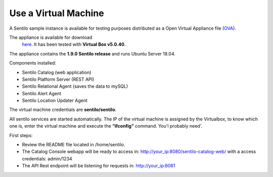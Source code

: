 Use a Virtual Machine
=====================

A Sentilo sample instance is available for testing purposes distributed
as a Open Virtual Appliance file
(`OVA <https://en.wikipedia.org/wiki/Open_Virtualization_Format>`__).

The appliance is available for download
   `here <http://www.sentilo.io/wordpress/download/appliance/view(6).html>`__. It has been
   tested with **Virtual Box v5.0.40**.

The appliance contains the **1.9.0 Sentilo release** and runs Ubuntu Server 18.04.

Components installed:

-  Sentilo Catalog (web application)
-  Sentilo Platform Server (REST API)
-  Sentilo Relational Agent (saves the data to mySQL)
-  Sentilo Alert Agent
-  Sentilo Location Updater Agent

The virtual machine credentials are **sentilo/sentilo**.

All sentilo services are started automatically. The IP of the virtual machine is assigned
by the Virtualbox, to know which one is, enter the virtual machine and
execute the **“ifconfig”** command. You'l probably need'.

First steps:

-  Review the README file located in /home/sentilo.
-  The Catalog Console webapp will be ready to access in:
   http://your_ip:8080/sentilo-catalog-web/ with a access credentials:
   admin/1234
-  The API Rest endpoint will be listening for requests in:
   http://your_ip:8081
